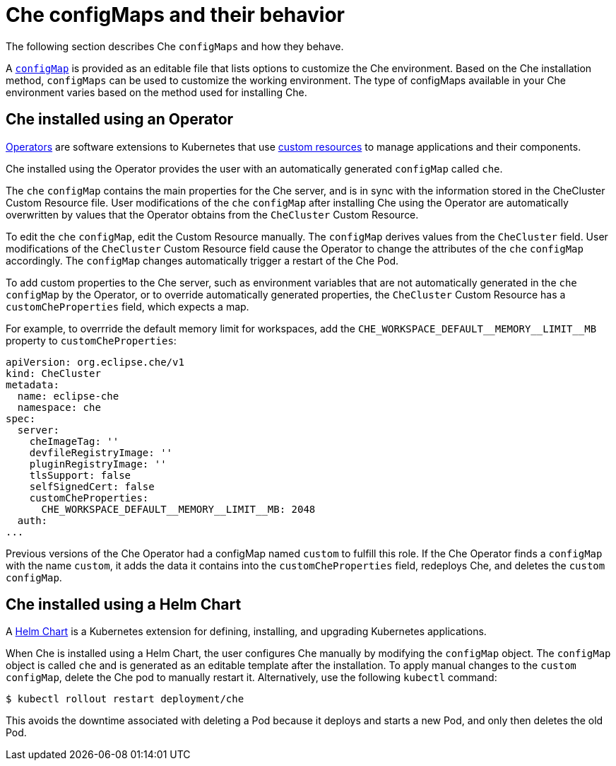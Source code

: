 // advanced-configuration-options

[id="che-configmaps-and-their-behavior_{context}"]
= Che configMaps and their behavior

The following section describes Che `configMaps` and how they behave.

A link:https://docs.openshift.com/container-platform/latest/builds/setting-up-trusted-ca.html[`configMap`] is provided as an editable file that lists options to customize the Che environment. Based on the Che installation method, `configMaps` can be used to customize the working environment. The type of configMaps available in your Che environment varies based on the method used for installing Che.

== Che installed using an Operator

link:https://docs.openshift.com/container-platform/latest/applications/operators/olm-what-operators-are.html[Operators] are software extensions to Kubernetes that use link:https://docs.openshift.com/container-platform/latest/applications/crds/crd-managing-resources-from-crds.html[custom resources] to manage applications and their components.

Che installed using the Operator provides the user with an automatically generated `configMap` called `che`.

The `che` `configMap` contains the main properties for the Che server, and is in sync with the information stored in the CheCluster Custom Resource file. User modifications of the `che` `configMap` after installing Che using the Operator are automatically overwritten by values that the Operator obtains from the `CheCluster` Custom Resource.

To edit the `che` `configMap`, edit the Custom Resource manually.
The `configMap` derives values from the `CheCluster` field. User modifications of the `CheCluster` Custom Resource field cause the Operator to change the attributes of the `che` `configMap` accordingly. The `configMap` changes automatically trigger a restart of the Che Pod.

To add custom properties to the Che server, such as environment variables that are not automatically generated in the `che` `configMap` by the Operator, or to override automatically generated properties, the `CheCluster` Custom Resource has a `customCheProperties` field, which expects a map.

For example, to overrride the default memory limit for workspaces, add the `CHE_WORKSPACE_DEFAULT\__MEMORY__LIMIT__MB` property to `customCheProperties`:

[source,yaml]
----
apiVersion: org.eclipse.che/v1
kind: CheCluster
metadata:
  name: eclipse-che
  namespace: che
spec:
  server:
    cheImageTag: ''
    devfileRegistryImage: ''
    pluginRegistryImage: ''
    tlsSupport: false
    selfSignedCert: false
    customCheProperties:
      CHE_WORKSPACE_DEFAULT__MEMORY__LIMIT__MB: 2048
  auth:
...
----

Previous versions of the Che Operator had a configMap named `custom` to fulfill this role.  If the Che Operator finds a `configMap` with the name `custom`, it adds the data it contains into the `customCheProperties` field, redeploys Che, and deletes the `custom` `configMap`.

== Che installed using a Helm Chart

A link:https://helm.sh/[Helm Chart] is a Kubernetes extension for defining, installing, and upgrading Kubernetes applications.

When Che is installed using a Helm Chart, the user configures Che manually by modifying the `configMap` object. The `configMap` object is called `che` and is generated as an editable template after the installation. To apply manual changes to the `custom` `configMap`, delete the Che pod to manually restart it. Alternatively, use the following `kubectl` command:

----
$ kubectl rollout restart deployment/che
----

This avoids the downtime associated with deleting a Pod because it deploys and starts a new Pod, and only then deletes the old Pod.

////
.Additional resources
* A bulleted list of links to other material closely related to the contents of the concept module.
* Currently, modules cannot include xrefs, so you cannot include links to other content in your collection. If you need to link to another assembly, add the xref to the assembly that includes this module.
* For more details on writing concept modules, see the link:https://github.com/redhat-documentation/modular-docs#modular-documentation-reference-guide[Modular Documentation Reference Guide].
* Use a consistent system for file names, IDs, and titles. For tips, see _Anchor Names and File Names_ in link:https://github.com/redhat-documentation/modular-docs#modular-documentation-reference-guide[Modular Documentation Reference Guide].
////

